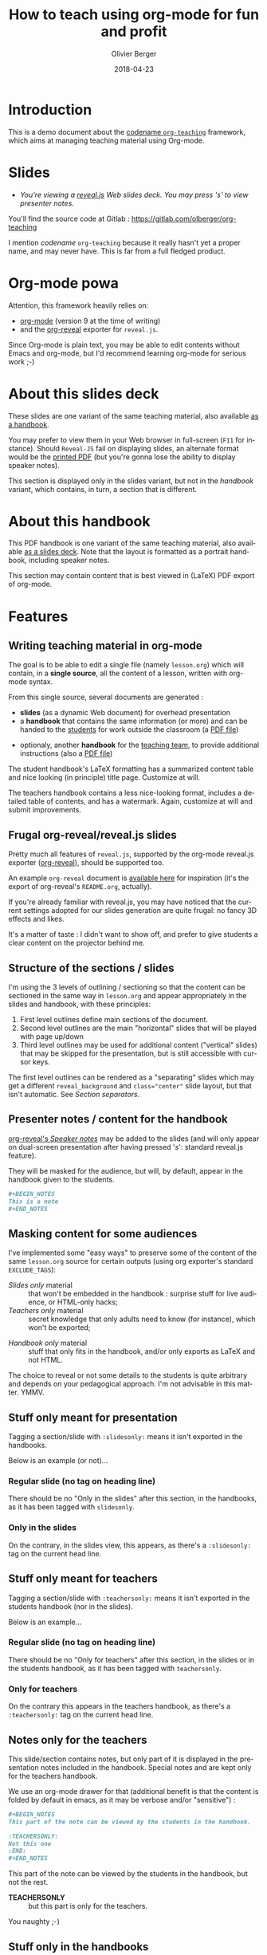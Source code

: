 
# Main lesson contents file. Course writing happens here. Please edit
# at will

# See [[./handbook.org]] or [[./slides.org]], resp for the handbook
# for students or the slides for presentation in the classroom.

#+TITLE: How to teach using org-mode for fun and profit
#+DESCRIPTION: Olivier Berger's org-mode framework for teaching
#+AUTHOR: Olivier Berger
#+DATE: 2018-04-23



# won't work for the moment
# #+REVEAL_HEAD_PREAMBLE: <style type="text/css">
# #+REVEAL_HEAD_PREAMBLE:<!--/*--><![CDATA[/*><!--*/
# #+REVEAL_HEAD_PREAMBLE: div.figure { float:right; }
# #+REVEAL_HEAD_PREAMBLE: /*]]>*/-->
# #+REVEAL_HEAD_PREAMBLE: </style>


#+REVEAL_HLEVEL: 2
# +REVEAL_THEME: league
#+REVEAL_THEME: simple
# +REVEAL_TRANS: none
#+REVEAL_TRANS: fade
#+REVEAL_SPEED: fast
#+REVEAL_MARGIN: 0.0
#+REVEAL_EXTRA_CSS: ./presentation.css
#+REVEAL_ROOT: ./reveal.js
# +REVEAL_TITLE_SLIDE_BACKGROUND: ./media/title-slide-background.png
#+REVEAL_EXTRA_JS:      { src: './reveal.js-jump-plugin/jump/jump.js', async: true }

# org-reveal options : 
#+OPTIONS: reveal_center:nil 
# + OPTIONS: reveal_title_slide:<h1>%s</h1>

#+OPTIONS: tags:nil ^:nil

#+LANGUAGE: en


#+REVEAL_HEAD_PREAMBLE: <meta name="copyright" content="Teaching with org-mode / org-reveal for fun and profit -- Olivier Berger  -- 2016" />



* Introduction

This is a demo document about the
[[http://www-public.tem-tsp.eu/~berger_o/org-teaching/][codename
=org-teaching=]] framework, which aims at managing teaching material
using Org-mode.

* Slides                                                         :slidesonly:
#+ATTR_REVEAL: :frag (appear)
- /You're viewing a [[http://lab.hakim.se/reveal-js/][reveal.js]] Web slides deck. You may press 's' to view presenter notes./

#+BEGIN_NOTES
You'll find the source code at Gitlab : https://gitlab.com/olberger/org-teaching

I mention /codename/ =org-teaching= because it really hasn't yet a proper name, and may never have. This is far from a full fledged product.
#+END_NOTES

* Org-mode powa

Attention, this framework heavily relies on: 

- [[http://orgmode.org/][org-mode]] (version 9 at the time of writing)
- and the [[https://github.com/yjwen/org-reveal/][org-reveal]] exporter for =reveal.js=.

#+BEGIN_NOTES
Since Org-mode is plain text, you may be able to edit contents without
Emacs and org-mode, but I'd recommend learning org-mode for serious
work ;-)
#+END_NOTES

* About this slides deck                                         :slidesonly:

These slides are one variant of the same teaching material, also available [[./handbook.pdf][as a handbook]].

You may prefer to view them in your Web browser in full-screen (=F11=
for instance). Should =Reveal-JS= fail on displaying slides, an
alternate format would be the [[./slides.pdf][printed PDF]] (but
you're gonna lose the ability to display speaker notes).

#+BEGIN_NOTES
This section is displayed only in the slides variant, but not in the /handbook/ variant, which contains, in turn, a section that is different.
#+END_NOTES

* About this handbook                                          :handbookonly:

This PDF handbook is one variant of the same teaching material, also
available [[./slides.html][as a slides deck]]. Note that the layout is
formatted as a portrait handbook, including speaker notes.

This section may contain content that is best viewed in (LaTeX) PDF export of org-mode.

* Features
:PROPERTIES:
:REVEAL_EXTRA_ATTR: class="center"
:reveal_background: #dbdbed
:END:

** Writing teaching material in org-mode

The goal is to be able to edit a single file (namely =lesson.org=)
which will contain, in a *single source*, all the content of a lesson,
written with org-mode syntax.

From this single source, several documents are generated :
- *slides* (as a dynamic Web document) for overhead presentation
- a *handbook* that contains the same information (or more) and can be
  handed to the _students_ for work outside the classroom (a [[file:handbook.pdf][PDF file]])

#+REVEAL: split

- optionaly, another *handbook* for the _teaching team_, to provide additional instructions (also a [[file:teacher-handbook.pdf][PDF file]])

#+BEGIN_NOTES
The student handbook's LaTeX formatting has a summarized content table and nice looking (in principle) title page. Customize at will.

The teachers handbook contains a less nice-looking format, includes a detailed table of contents, and has a watermark. Again, customize at will and submit improvements.
#+END_NOTES

** Frugal org-reveal/reveal.js slides

Pretty much all features of =reveal.js=, supported by the org-mode reveal.js exporter ([[https://github.com/yjwen/org-reveal/][org-reveal]]), should be supported too.

An example =org-reveal= document is [[./elisp/org-reveal/Readme.html][available here]] for inspiration (it's the export of org-reveal's =README.org=, actually).

#+BEGIN_NOTES
If you're already familiar with reveal.js, you may have noticed that the current settings adopted for our slides generation are quite frugal: no fancy 3D effects and likes.

It's a matter of taste : I didn't want to show off, and prefer to give students a clear content on the projector behind me.
#+END_NOTES

** Structure of the sections / slides

I'm using the 3 levels of outlining / sectioning so that the content can be sectioned in the same way in =lesson.org= and appear appropriately in the slides and handbook, with these principles:

1. First level outlines define main sections of the document.
2. Second level outlines are the main "horizontal" slides that will be played with page up/down
3. Third level outlines may be used for additional content ("vertical" slides) that may be skipped for the presentation, but is still accessible with cursor keys.

#+BEGIN_NOTES
The first level outlines can be rendered as a "separating" slides which may get a different =reveal_background= and ~class="center"~ slide layout, but that isn't automatic. See [[*Section separators][Section separators]].
#+END_NOTES

** Presenter notes / content for the handbook

[[https://github.com/yjwen/org-reveal/#speaker-notes][org-reveal's /Speaker notes/]] may be added to the slides (and will only appear on
dual-screen presentation after having pressed '/s/': standard reveal.js
feature).

They will be masked for the audience, but will, by default, appear in the handbook given to the students.

#+BEGIN_SRC org
  ,#+BEGIN_NOTES
  This is a note
  ,#+END_NOTES
#+END_SRC

** Masking content for some audiences

I've implemented some "easy ways" to preserve some of the content of the same =lesson.org= source for certain outputs (using org exporter's standard =EXCLUDE_TAGS=):

- /Slides only/ material :: that won't be embedded in the handbook : surprise stuff for live audience, or HTML-only hacks;
- /Teachers only/ material :: secret knowledge that only adults need
     to know (for instance), which won't be exported;
#+REVEAL: split
- /Handbook only/ material :: stuff that only fits in the handbook, and/or only exports as LaTeX and not HTML.

#+BEGIN_NOTES
The choice to reveal or not some details to the students is quite arbitrary and depends on your pedagogical approach. I'm not advisable in this matter. YMMV.
#+END_NOTES

** Stuff only meant for presentation

Tagging a section/slide with =:slidesonly:= means it isn't exported in the handbooks.

Below is an example (or not)...

*** Regular slide (no tag on heading line)

There should be no "Only in the slides" after this section, in the
handbooks, as it has been tagged with =slidesonly=.

*** Only in the slides                                         :slidesonly:

On the contrary, in the slides view, this appears, as there's a =:slidesonly:= tag on the current head line.

** Stuff only meant for teachers

Tagging a section/slide with =:teachersonly:= means it isn't exported in the students handbook (nor in the slides).

Below is an example...

*** Regular slide (no tag on heading line)

There should be no "Only for teachers" after this section, in the slides or in the
students handbook, as it has been tagged with =teachersonly=.

*** Only for teachers                                        :teachersonly:

On the contrary this appears in the teachers handbook, as there's a =:teachersonly:= tag on the current head line.

** Notes only for the teachers

This slide/section contains notes, but only part of it is displayed in
the presentation notes included in the handbook. Special notes and are
kept only for the teachers handbook.

We use an org-mode drawer for that (additional benefit is that the content is folded by default in emacs, as it may be verbose and/or "sensitive") :
#+BEGIN_SRC org
  ,#+BEGIN_NOTES
  This part of the note can be viewed by the students in the handbook.

  :TEACHERSONLY:
  Not this one
  :END:
  ,#+END_NOTES
#+END_SRC

#+BEGIN_NOTES

This part of the note can be viewed by the students in the handbook,
but not the rest.

:TEACHERSONLY:
- *TEACHERSONLY* :: but this part is only for the teachers.

You naughty ;-)
:END:

#+END_NOTES

** Stuff only in the handbooks

Just like sections are for slides only, others can be for the handbook
only, using the =handbookonly= tag. This may be useful for *Annex*
sections for instance, or for stuff that the HTML exporter won't like, with inline LaTeX.

** Code colorization
Code is colorized / highlighted in the slides :-)

#+BEGIN_NOTES
Nice when like me, you're teaching Computer Science stuff
#+END_NOTES

** Misc org-mode

*** Babel powa
As you're using org-mode, its =babel= components are available, to embed source code in the same =lesson.org= source, and manage executable code and teaching material at once.

Look for /literate programing/ instructions in the [[http://orgmode.org/manual/Working-with-source-code.html][org-mode docs]] to know more.

*** Jumping to slide number

Included is the use of the
[[https://github.com/SethosII/reveal.js-jump-plugin][reveal.js jump
plugin]] to allow jumping directly to slides # by entering a number
and hitting RETURN. Quite handy while writing and testing slides.

** Missing features ?

Please try and talk to me to suggest new stuff and/or provide patches ;)

#+BEGIN_NOTES
See the teacher's handbook for some ideas

:TEACHERSONLY:
- a way to manage graphics alongside the slides/handbook source... not yet found a perfect solution, unless for plantuml with babel or likes (tikz...).

- some breadcrumb or recap feature / template to help give a sense of
  the progression in the slides : only the progress bar isn't enough
  and doesn't help giving the audience some kind of scaffolding to
  hang on, for long presentations.

:END:
#+END_NOTES

* Authoring
:PROPERTIES:
:REVEAL_EXTRA_ATTR: class="center"
:reveal_background: #dbdbed
:END:

** Modify only the lesson.org

*Only one file should be edited for writing the lesson's material : =lesson.org=*

Only exception is modification of some configurations for title pages
and other bits that shouldn't change much in time (see next section).

** Use Emacs org-mode exporters or the Docker container

You have 2 options to generate the different formats:
- either manualy use org-mode exporters from inside Emacs
- or use the Docker container for automation / reproducibility

#+BEGIN_NOTES
You're welcome to suggest improvements. But I'm not an Elisp hacker,
so I may not be able to maintain them. At the moment, the intent is to
rely on the original org-reveal only, as much as possible.
#+END_NOTES

** Use docker

You may use the =olberger/docker-org-export= docker container image
I've prepared, to make org-mode exports. Or you may rebuild it
yourself (see below).

*** Build the Docker container image

This is recommended to avoid man in the middle, IMHO:

#+BEGIN_SRC sh
cd docker
docker build -t obergixlocal/docker-org-export .
#+END_SRC

*** Run the container

Use the provided =docker/docker-org-export= script, which relies on
the =olberger/docker-org-export= container image. See how [[file:Makefile]] does it.

** Configuration

Each =lesson.org= needs some configuration :
- Configure =org-reveal-title-slide= in =slides.org=.

- Configure in the headers elements like:
  - /header/ (=\lhead{...}= and =\rhead{...}=)
  - and /footer/ (=\lfoot{...}= and =\rfoot{...}=) 

  ex: =#+LaTeX_HEADER: \rhead{...}= in =handbook.org= and
    =teacher-handbook.org=.

#+BEGIN_NOTES
These may be better handled, but some limitations of the exporters or
my lack of knowledge/time have prevented a better result so
far. Improvements much welcome.
#+END_NOTES

** Generating final documents

We're using the standard exporters so each output format will be exported from its corresponding umbrella =.org= source :

#+REVEAL: split

- slides :: open =slides.org=, then =C-c C-e R ...= for =org-reveal= export (to =slides.html=), provided that you have loaded org-reveal in Emacs
- handbook :: open =handbook.org=, then =C-c C-e l ...= for LaTeX export (to =handbook.pdf=)
- teacher handbook :: open =teacher-handbook.org=, then =C-c C-e l ...= for LaTeX export (to =teacher-handbook.pdf=)

*** Exporting slides to HTML with org-reveal

Depending on how you installed org-reveal ([[*Git submodules][Git submodules]] or otherwise), =org-reveal= may already be available.

If not yet, load it with =M-x load-file= from the location of its Git submodule (=elisp/org-reveal/ox-reveal.el= by default).

#+BEGIN_NOTES
I'm not sure which solution is better : org-reveal from Git (hence the Git submodule) or from an Emacs package. Please report.
#+END_NOTES

*** Printing slides

I've tested [[https://github.com/astefanutti/decktape][DeckTape]] using a Docker container containing =PhantomJS= and
=decktape= to convert the slides to a [[file:slides.pdf][single PDF document]].

See the provided [[file:bin/decktape.sh][decktape.sh]] script that runs the container, bind-mounting the
working dir into the container, so that input and output files can be
found.

Note that I used a rebuilt Docker image, reusing the [[https://raw.githubusercontent.com/astefanutti/decktape/master/Dockerfile][DeckTape
Dockerfile]], rebuilding with something alongside:
#+BEGIN_SRC sh
docker build -t obergixlocal/decktape .
#+END_SRC

** Known Issues

*** Firefox issues ?

We have experienced issues with presentations made on some versions of Firefox, which are known by reveal.js maintainer... maybe best viewed in chrome.

You may prefer to have a PDF variant of the slides (see [[*Printing slides][Printing slides]]) in case.



* How it works / Installation
:PROPERTIES:
:REVEAL_EXTRA_ATTR: class="center"
:reveal_background: #dbdbed
:END:


** Use the source (Luke)

See the contents of the files... but be wary that it's sometimes messy and incrementally obtained.

Emacs is your buddy.

Git clone from =https://gitlab.com/olberger/org-teaching.git= (see the [[https://gitlab.com/olberger/org-teaching][Gitlab project]])

*** Git submodules

The repository contains Git submodules for :
- =reveal.js/=
- =elisp/org-reveal=
- reveal.js's jump plugin (=reveal.js-jump-plugin/=)

So :
#+BEGIN_SRC sh
git submodule init
git submodule update
#+END_SRC
You may prefer to install them another way (ELPA repo, CDN, etc.)

#+BEGIN_NOTES
Refer to [[https://github.com/yjwen/org-reveal/#requirements-and-installation][org-reveal's documentation]] for more details.
#+END_NOTES

** Customize slides appearance

*** Reveal.js settings

See the org-reveal settings set in the sources and the docs for a detailed explanation.

I'm using the following for a "frugal" look close to what
powerpoint or beamer (?) could look like :

#+BEGIN_SRC org
  ,#+REVEAL_HLEVEL: 2
  ,#+REVEAL_THEME: simple
  ,#+REVEAL_TRANS: fade
  ,#+REVEAL_SPEED: fast
  ,#+REVEAL_MARGIN: 0.0
  ,#+REVEAL_EXTRA_CSS: ./presentation.css
  ,#+REVEAL_ROOT: ./reveal.js

  ,#+OPTIONS: reveal_center:nil 
#+END_SRC

*** Section separators

The highest level sections include the following properties below the heading line, to customize the look of the slide. 

#+BEGIN_SRC org
:PROPERTIES:
:REVEAL_EXTRA_ATTR: class="center"
:reveal_background: #dbdbed
:END:
#+END_SRC

This is intended to provide some visual sense of the transitions between sections. Please adapt and report.

*** Title screen picture (logos, etc.)

I'm not yet sure how much may be achieved with HTML and CSS for the
title page of the slides deck, so I've relied on the embedding of a
background image that will contain the logos and additional graphics. 

#+BEGIN_SRC org
  ,#+REVEAL_TITLE_SLIDE_BACKGROUND: ./media/title-slide-background.png
#+END_SRC

I'm quite sure this could be improved.


* Annex                                                       

** Thanks

- All contributors to org-mode (special kudos to Carsten Dominik and Bastien Guerry)
- Yujie Wen for =org-reveal=
- Hakim El Hattab for =reveal.js=
- My colleagues at Telecom SudParis who had to teach with this tool without much rehersal
- Our students who endured it for a brand new course (and included bugs)

** Feedback

I may be contacted from [[http://www-public.tem-tsp.eu/~berger_o/#sec-3][my Web page]] or via [[https://gitlab.com/olberger/org-teaching][the Gitlab project]].

** Usage reports :handbookonly:

*** 2016-2018 at Telecom SudParis

Created and used for 2 editions of teaching "Web Architecture and Applications" in the CSC4101 module at Telecom SudParis (Olivier Berger and colleagues)

* COMMENT TODO


* COMMENT Footer 

# Local Variables:
# org-image-actual-width: nil
# End:
